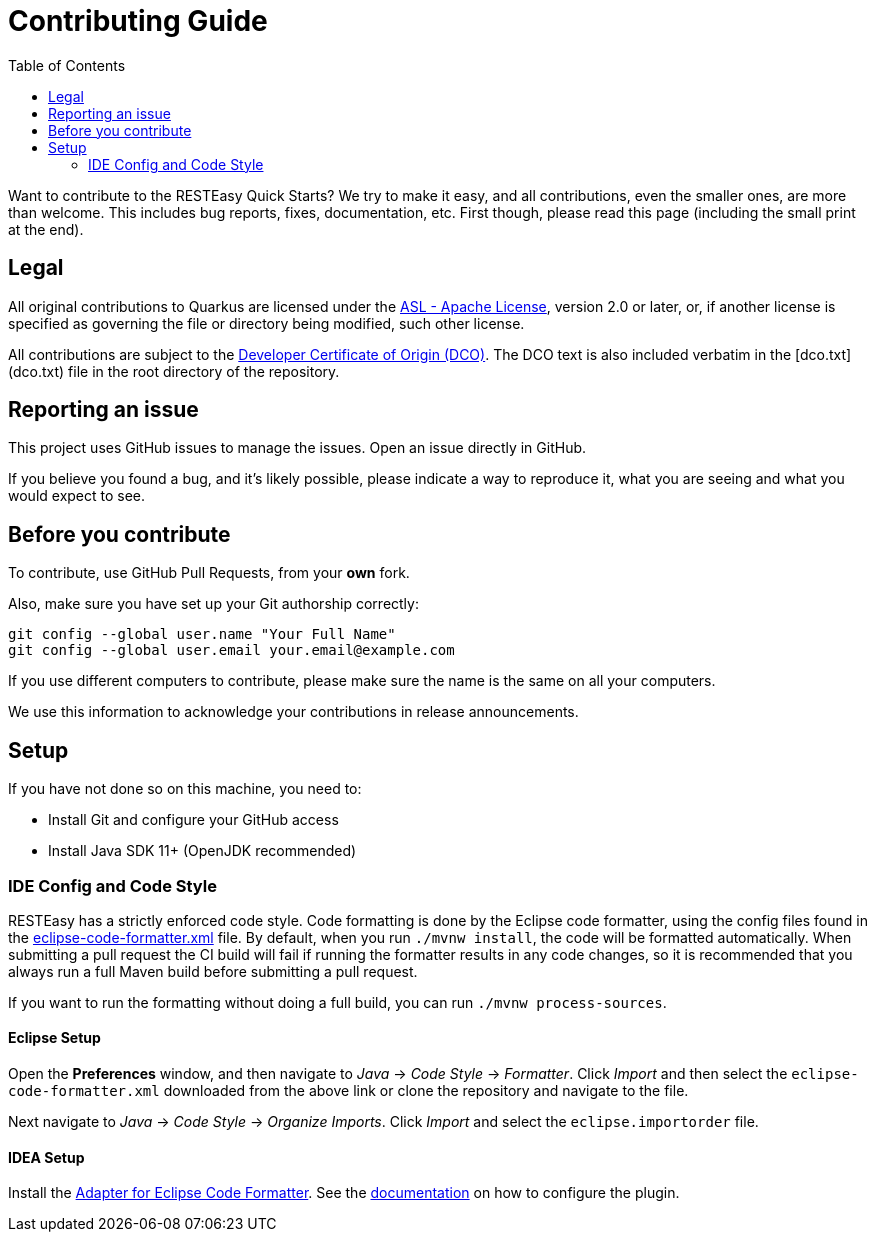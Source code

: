 :toc:

= Contributing Guide

Want to contribute to the RESTEasy Quick Starts? We try to make it easy, and all contributions, even the smaller ones,
are more than welcome. This includes bug reports, fixes, documentation, etc. First though, please read this page
(including the small print at the end).

== Legal

All original contributions to Quarkus are licensed under the
https://www.apache.org/licenses/LICENSE-2.0[ASL - Apache License],
version 2.0 or later, or, if another license is specified as governing the file or directory being
modified, such other license.

All contributions are subject to the https://developercertificate.org/[Developer Certificate of Origin (DCO)].
The DCO text is also included verbatim in the [dco.txt](dco.txt) file in the root directory of the repository.

== Reporting an issue

This project uses GitHub issues to manage the issues. Open an issue directly in GitHub.

If you believe you found a bug, and it's likely possible, please indicate a way to reproduce it, what you are seeing and
what you would expect to see.

== Before you contribute

To contribute, use GitHub Pull Requests, from your **own** fork.

Also, make sure you have set up your Git authorship correctly:

----
git config --global user.name "Your Full Name"
git config --global user.email your.email@example.com
----

If you use different computers to contribute, please make sure the name is the same on all your computers.

We use this information to acknowledge your contributions in release announcements.

== Setup

If you have not done so on this machine, you need to:

* Install Git and configure your GitHub access
* Install Java SDK 11+ (OpenJDK recommended)

=== IDE Config and Code Style

RESTEasy has a strictly enforced code style. Code formatting is done by the Eclipse code formatter, using the config files
found in the https://github.com/resteasy/resteasy-dev-tools/tree/main/ide-config/src/main/resources[eclipse-code-formatter.xml]
file. By default, when you run `./mvnw install`, the code will be formatted automatically.
When submitting a pull request the CI build will fail if running the formatter results in any code changes, so it is
recommended that you always run a full Maven build before submitting a pull request.

If you want to run the formatting without doing a full build, you can run `./mvnw process-sources`.

==== Eclipse Setup

Open the *Preferences* window, and then navigate to _Java_ -> _Code Style_ -> _Formatter_. Click _Import_ and then
select the `eclipse-code-formatter.xml` downloaded from the above link or clone the repository and navigate to the file.

Next navigate to _Java_ -> _Code Style_ -> _Organize Imports_. Click _Import_ and select the `eclipse.importorder` file.

==== IDEA Setup

Install the https://plugins.jetbrains.com/plugin/6546-adapter-for-eclipse-code-formatter/[Adapter for Eclipse Code Formatter].
See the https://github.com/krasa/EclipseCodeFormatter#instructions[documentation] on how to configure the plugin.